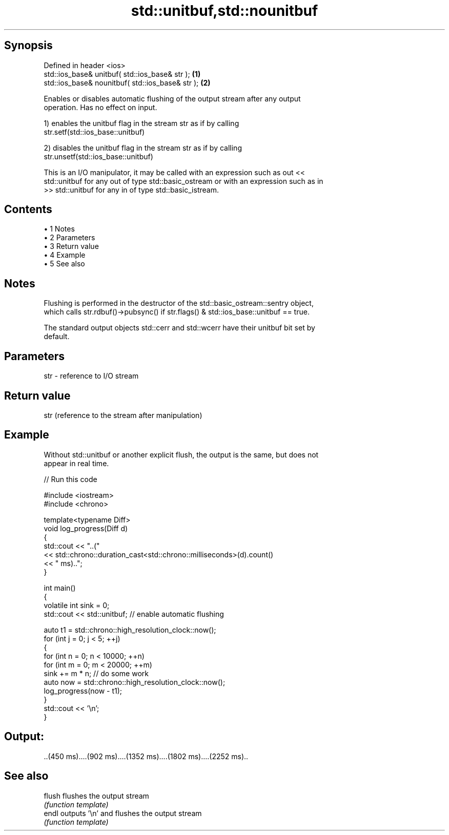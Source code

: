 .TH std::unitbuf,std::nounitbuf 3 "Apr 19 2014" "1.0.0" "C++ Standard Libary"
.SH Synopsis
   Defined in header <ios>
   std::ios_base& unitbuf( std::ios_base& str );   \fB(1)\fP
   std::ios_base& nounitbuf( std::ios_base& str ); \fB(2)\fP

   Enables or disables automatic flushing of the output stream after any output
   operation. Has no effect on input.

   1) enables the unitbuf flag in the stream str as if by calling
   str.setf(std::ios_base::unitbuf)

   2) disables the unitbuf flag in the stream str as if by calling
   str.unsetf(std::ios_base::unitbuf)

   This is an I/O manipulator, it may be called with an expression such as out <<
   std::unitbuf for any out of type std::basic_ostream or with an expression such as in
   >> std::unitbuf for any in of type std::basic_istream.

.SH Contents

     • 1 Notes
     • 2 Parameters
     • 3 Return value
     • 4 Example
     • 5 See also

.SH Notes

   Flushing is performed in the destructor of the std::basic_ostream::sentry object,
   which calls str.rdbuf()->pubsync() if str.flags() & std::ios_base::unitbuf == true.

   The standard output objects std::cerr and std::wcerr have their unitbuf bit set by
   default.

.SH Parameters

   str - reference to I/O stream

.SH Return value

   str (reference to the stream after manipulation)

.SH Example

   Without std::unitbuf or another explicit flush, the output is the same, but does not
   appear in real time.

   
// Run this code

 #include <iostream>
 #include <chrono>

 template<typename Diff>
 void log_progress(Diff d)
 {
     std::cout << "..("
               << std::chrono::duration_cast<std::chrono::milliseconds>(d).count()
               << " ms)..";
 }

 int main()
 {
     volatile int sink = 0;
     std::cout << std::unitbuf; // enable automatic flushing

     auto t1 = std::chrono::high_resolution_clock::now();
     for (int j = 0; j < 5; ++j)
     {
         for (int n = 0; n < 10000; ++n)
             for (int m = 0; m < 20000; ++m)
                 sink += m * n; // do some work
         auto now = std::chrono::high_resolution_clock::now();
         log_progress(now - t1);
     }
     std::cout << '\\n';
 }

.SH Output:

 ..(450 ms)....(902 ms)....(1352 ms)....(1802 ms)....(2252 ms)..

.SH See also

   flush flushes the output stream
         \fI(function template)\fP
   endl  outputs '\\n' and flushes the output stream
         \fI(function template)\fP
